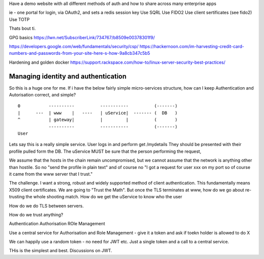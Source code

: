 Have a demo website with all different methods of auth and how to share across many enterprise apps

ie - one portal for login, via OAuth2, and sets a redis session key
Use SQRL
Use FIDO2
Use client sertificates (see fido2)
Use TOTP

Thats bout ti.


GPG basics
https://lwn.net/SubscriberLink/734767/b8509e00378301f9/


https://developers.google.com/web/fundamentals/security/csp/
https://hackernoon.com/im-harvesting-credit-card-numbers-and-passwords-from-your-site-here-s-how-9a8cb347c5b5


Hardening and golden docker 
https://support.rackspace.com/how-to/linux-server-security-best-practices/


Managing identity and authentication
------------------------------------

So this is a huge one for me. If i have the below fairly simple
micro-services structure, how can I keep Authentication and
Autorisation correct, and simple?

::

  0           ----------          -----------          (-------)
  |      ---  | www    |   ----   | uService|  ------- (  DB   )
  ^           | gateway|          |         |          (       )
              ----------          -----------          (-------)
  User


Lets say this is a really simple service. User logs in and perform
get /mydetails They should be presented with their profile pulled form
the DB.  The uService MUST be sure that the person performing the
request,

We assume that the hosts in the chain remain uncompromised, but we
cannot assume that the network is anything other than hostile.  So no
"send the profile in plain text" and of course no "I got a request for
user xxx on my port so of course it came from the www server that I
trust."

The challenge.  I want a strong, robust and widely supported method of
client authentication.  This fundamentally means X509 client
certificates.  We are going to "Trust the Math".  But once the TLS
terminates at www, how do we go about re-trusting the whole shooting
match.  How do we get the uService to know who the user

How do we do TLS between servers.

How do we trust anything?


Authentication
Authorisation
ROle Management

Use a central service for Authorisation and Role Management - give it a token
and ask if toekn holder is allowed to do X

We can happily use a random token - no need for JWT etc. Just a single token
and a call to a central service.

THis is the simplest and best.  Discussions on JWT.
